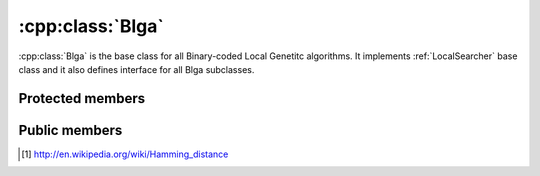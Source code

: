 .. _blga:

:cpp:class:`Blga`
=================
:cpp:class:`Blga` is the base class for all Binary-coded Local Genetitc 
algorithms. It implements :ref:`LocalSearcher` base class and it also defines
interface for all Blga subclasses.

Protected members
-----------------
.. cpp:member:: char** population

.. cpp:member:: double* fValues

  :cpp:member:`population` fitness vector.

.. cpp:member:: int popSize

  :cpp:member:`population` size.

.. cpp::member: int lastIndex

  Auxiliary variable.

.. cpp:member:: FitnessFunction* ff

  :cpp:class:`FitnessFunction` object used for all fitness calculations.

.. cpp:member:: char* offspring

  Each new generated individual chromosome is kept here.

.. cpp:member:: char *cl
  
  Leader chromosome, best solution found so far.

.. cpp:member:: char *mask

  :cpp:member:`mask` is used for avoiding visit solutions already explored.

.. cpp:member:: Random* random

  This :cpp:class:`Random` object is used when randoms numbers, permutations,... are needed.

.. cpp:member:: int dimension
  
  Length of each individual chromosome.

.. cpp:member:: int numMates

  Number of chromosomes used by Multiparent Uniform Crossover (MUX)
  (:cpp:func:`crossMUX`).

.. cpp:member:: int pamNass

  Number of chromosomes participating on Positive Assortative Mating (PAM)
  (:cpp:func:`pamSelection`).

.. cpp:member:: int rtsNass

  Number of chromosomes participating on Restricted Tourname Selection (RTS)

.. cpp:member:: double probMUX

  Probability used by :cpp:func:`crossMUX`

.. cpp:member:: double fCL

  :cpp:member:`cl` fitness.

.. cpp:member:: char* auxStr

  Auxiliary variable

.. cpp:member:: int numProtected

  Number of bits protected by :cpp:member:`mask`, once 
  :cpp:member:`numProtected` is equal to :cpp:member:`dimension` we know we can
  get further improvements.

.. cpp:member:: bool repulse

  Boolean value needed by :cpp:func:`croosMUX`

.. cpp:member:: int itC
  
  This value represents how frequently is called :cpp:func:`iterate`, being
  called :cpp:func:`fastIterate` all remaining iterations.


.. cpp:function:: void crossMUX(double probM, char *cl, char **mates, int numMates, char *off, char *mask, int size)

  This **virtual** method implements Uniform Multiparent Crossover. New
  individual is kept in **off** attribute

.. cpp:function:: int pamSelection(int nass, char *cl, int dimension, char** selected = 0, int numselected = 0)

  It performs PAM selection, returning index of selected individual.

.. cpp:function:: int distance(char *s1, char *s2, int size, int maxDistance = -1)

  It performs Hamming distance calculations, needed to similarity computing of 
  individuals pairs [#f1]_

.. cpp:function bool hasConverged()

  Retunrs True if convergence is reached.

Public members
--------------

.. cpp:function:: Blga(int itC, int popSize, int dimension, double probMux, int numMates,int pamNass, int rtsNass, FitnessFunction *ff, Random *random)

  Class constructor

.. cpp:function:: Blga(int itC, int popSize, int dimension, int alfa, int numMates, int pamNass, int rtsNass, FitnessFunction *ff, Random *random)

  **Overloaded** class constructor, it computes probMux based on 
  :cpp:member:`dimension` and **alfa** attribute.
      
.. cpp:function:: void iterate()

  **Virtual** method performing each iteration

.. cpp:function:: void fastIterate()

  Fast :cpp:func:`iterate` version (**virtual** too)
      
.. cpp:function:: int improve(char *s, double& fitness, int size,int maxEvaluations, int iRuns, int current_nFEs, int fNumber, const char *name)

  **Virtual** method performing iterations until stop condition or convergence is reached.

.. cpp:function:: int improve(char *s, double& fitness, int size)

  **Overloaded** version

.. cpp:function:: void resetPopulation()

  **Virtaul** method reseting population, so consecutive runs can be achieved
  using the same object

.. cpp:function:: void setFF(FitnessFunction* ff)

  :cpp:class:`FitnessFunction` object setter

.. cpp:function:: void writeResults(int iRuns,int nFEs, int functionNumber, const char *filename)

  Writes results to file

.. cpp:function:: void swap(int* a, int* b)

  Auxiliary function swapping two int vector contains

.. cpp:function void quicKSort(int* arr, int beg, int end)

  Quick sort ordering function

.. [#f1] http://en.wikipedia.org/wiki/Hamming_distance